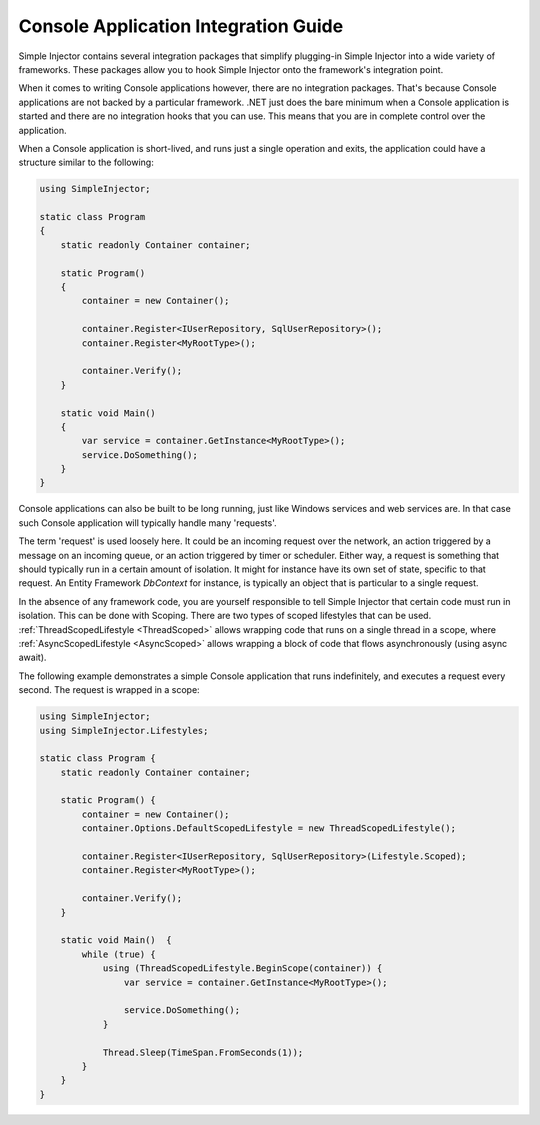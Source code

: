=====================================
Console Application Integration Guide
=====================================

Simple Injector contains several integration packages that simplify plugging-in Simple Injector into a wide variety of frameworks. These packages allow you to hook Simple Injector onto the framework's integration point.

When it comes to writing Console applications however, there are no integration packages. That's because Console applications are not backed by a particular framework. .NET just does the bare minimum when a Console application is started and there are no integration hooks that you can use. This means that you are in complete control over the application.

When a Console application is short-lived, and runs just a single operation and exits, the application could have a structure similar to the following:

.. code-block:: c#

    using SimpleInjector;
    
    static class Program
    {
        static readonly Container container;
    
        static Program()
        {
            container = new Container();
            
            container.Register<IUserRepository, SqlUserRepository>();
            container.Register<MyRootType>();
            
            container.Verify();
        }

        static void Main() 
        {
            var service = container.GetInstance<MyRootType>();
            service.DoSomething();
        }
    }

Console applications can also be built to be long running, just like Windows services and web services are. In that case such Console application will typically handle many 'requests'.

The term 'request' is used loosely here. It could be an incoming request over the network, an action triggered by a message on an incoming queue, or an action triggered by timer or scheduler. Either way, a request is something that should typically run in a certain amount of isolation. It might for instance have its own set of state, specific to that request. An Entity Framework *DbContext* for instance, is typically an object that is particular to a single request.

In the absence of any framework code, you are yourself responsible to tell Simple Injector that certain code must run in isolation. This can be done with Scoping. There are two types of scoped lifestyles that can be used. :ref:`ThreadScopedLifestyle <ThreadScoped>` allows wrapping code that runs on a single thread in a scope, where :ref:`AsyncScopedLifestyle <AsyncScoped>` allows wrapping a block of code that flows asynchronously (using async await).

The following example demonstrates a simple Console application that runs indefinitely, and executes a request every second. The request is wrapped in a scope:
    
.. code-block:: c#
   
    using SimpleInjector;
    using SimpleInjector.Lifestyles;
   
    static class Program {
        static readonly Container container;
    
        static Program() {
            container = new Container();
            container.Options.DefaultScopedLifestyle = new ThreadScopedLifestyle();
            
            container.Register<IUserRepository, SqlUserRepository>(Lifestyle.Scoped);
            container.Register<MyRootType>();
            
            container.Verify();
        }
    
        static void Main()  {
            while (true) {
                using (ThreadScopedLifestyle.BeginScope(container)) {
                    var service = container.GetInstance<MyRootType>();

                    service.DoSomething();
                }
                
                Thread.Sleep(TimeSpan.FromSeconds(1));
            }
        }
    }
